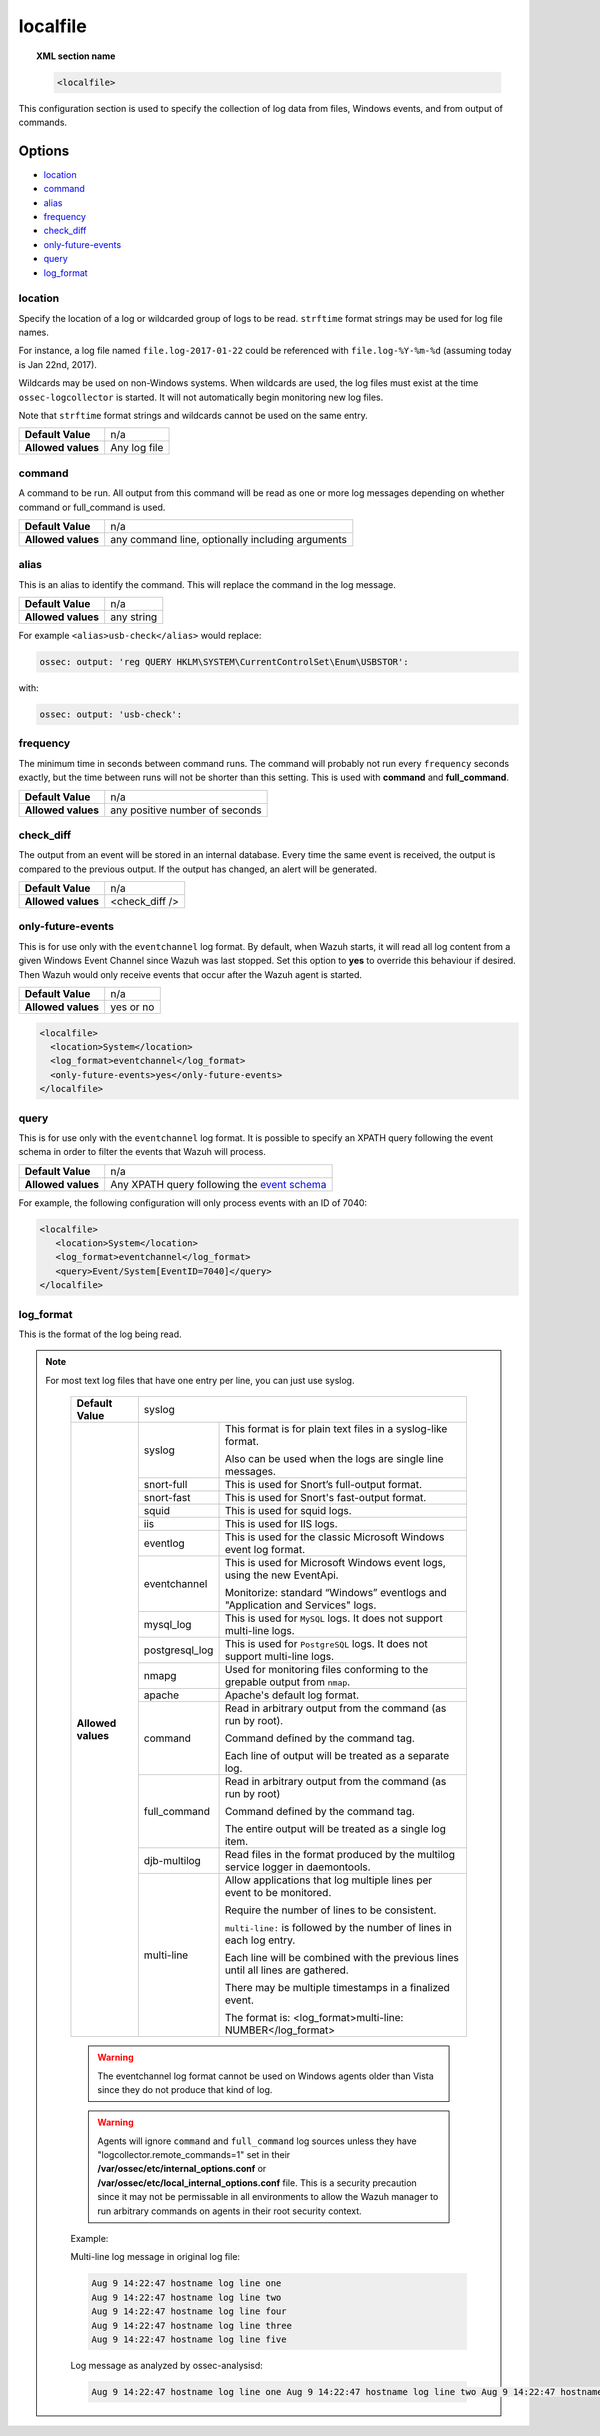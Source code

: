 .. _reference_ossec_localfile:


localfile
==========

.. topic:: XML section name

	.. code-block:: xml

		<localfile>

This configuration section is used to specify the collection of log data from files, Windows events, and from output of commands.

Options
-------

- `location`_
- `command`_
- `alias`_
- `frequency`_
- `check_diff`_
- `only-future-events`_
- `query`_
- `log_format`_

location
^^^^^^^^

Specify the location of a log or wildcarded group of logs to be read. ``strftime`` format strings may be used for log file names.

For instance, a log file named ``file.log-2017-01-22`` could be referenced with ``file.log-%Y-%m-%d`` (assuming today is Jan 22nd, 2017).

Wildcards may be used on non-Windows systems. When wildcards are used, the log files must exist at the time
``ossec-logcollector`` is started. It will not automatically begin monitoring new log files.

Note that ``strftime`` format strings and wildcards cannot be used on the same entry.

+--------------------+--------------+
| **Default Value**  | n/a          |
+--------------------+--------------+
| **Allowed values** | Any log file |
+--------------------+--------------+

command
^^^^^^^^

A command to be run. All output from this command will be read as one or more log messages depending on whether
command or full_command is used.

+--------------------+--------------------------------------------------+
| **Default Value**  | n/a                                              |
+--------------------+--------------------------------------------------+
| **Allowed values** | any command line, optionally including arguments |
+--------------------+--------------------------------------------------+

alias
^^^^^^^^

This is an alias to identify the command. This will replace the command in the log message.

+--------------------+------------+
| **Default Value**  | n/a        |
+--------------------+------------+
| **Allowed values** | any string |
+--------------------+------------+

For example ``<alias>usb-check</alias>`` would replace:

.. code-block:: xml

   ossec: output: 'reg QUERY HKLM\SYSTEM\CurrentControlSet\Enum\USBSTOR':

with:

.. code-block:: xml

   ossec: output: 'usb-check':


frequency
^^^^^^^^^^

The minimum time in seconds between command runs. The command will probably not run every ``frequency``
seconds exactly, but the time between runs will not be shorter than this setting.
This is used with **command** and **full_command**.

+--------------------+--------------------------------+
| **Default Value**  | n/a                            |
+--------------------+--------------------------------+
| **Allowed values** | any positive number of seconds |
+--------------------+--------------------------------+


check_diff
^^^^^^^^^^

The output from an event will be stored in an internal database. Every time the same event is received, the output is compared
to the previous output. If the output has changed, an alert will be generated.

+--------------------+----------------+
| **Default Value**  | n/a            |
+--------------------+----------------+
| **Allowed values** | <check_diff /> |
+--------------------+----------------+


only-future-events
^^^^^^^^^^^^^^^^^^^

This is for use only with the ``eventchannel`` log format.  By default, when Wazuh starts, it will read all log content from a given Windows Event Channel since Wazuh was last stopped.
Set this option to **yes** to override this behaviour if desired.  Then Wazuh would only receive events that occur after the Wazuh agent is started.

+--------------------+-----------+
| **Default Value**  | n/a       |
+--------------------+-----------+
| **Allowed values** | yes or no |
+--------------------+-----------+

.. code-block:: xml

	<localfile>
	  <location>System</location>
	  <log_format>eventchannel</log_format>
	  <only-future-events>yes</only-future-events>
	</localfile>

query
^^^^^^^^

This is for use only with the ``eventchannel`` log format. It is possible to specify an XPATH query following the event
schema in order to filter the events that Wazuh will process.

+--------------------+----------------------------------------------------------------------------------------------------------------------------------+
| **Default Value**  | n/a                                                                                                                              |
+--------------------+----------------------------------------------------------------------------------------------------------------------------------+
| **Allowed values** | Any XPATH query following the `event schema <https://msdn.microsoft.com/en-us/library/windows/desktop/aa385201(v=vs.85).aspx>`_  |
+--------------------+----------------------------------------------------------------------------------------------------------------------------------+

For example, the following configuration will only process events with an ID of 7040:

.. code-block:: xml

  <localfile>
     <location>System</location>
     <log_format>eventchannel</log_format>
     <query>Event/System[EventID=7040]</query>
  </localfile>

log_format
^^^^^^^^^^^

This is the format of the log being read.

.. note::

  For most text log files that have one entry per line, you can just use syslog.


	+--------------------+-------------------------------------------------------------------------------------------------------+
	| **Default Value**  | syslog                                                                                                |
	+--------------------+----------------+--------------------------------------------------------------------------------------+
	| **Allowed values** | syslog         | This format is for plain text files in a syslog-like format.                         |
	|                    |                |                                                                                      |
	|                    |                | Also can be used when the logs are single line messages.                             |
	+                    +----------------+--------------------------------------------------------------------------------------+
	|                    | snort-full     | This is used for Snort’s full-output format.                                         |
	+                    +----------------+--------------------------------------------------------------------------------------+
	|                    | snort-fast     | This is used for Snort's fast-output format.                                         |
	+                    +----------------+--------------------------------------------------------------------------------------+
	|                    | squid          | This is used for squid logs.                                                         |
	+                    +----------------+--------------------------------------------------------------------------------------+
	|                    | iis            | This is used for IIS logs.                                                           |
	+                    +----------------+--------------------------------------------------------------------------------------+
	|                    | eventlog       | This is used for the classic Microsoft Windows event log format.                     |
	+                    +----------------+--------------------------------------------------------------------------------------+
	|                    | eventchannel   | This is used for Microsoft Windows event logs, using the new EventApi.               |
	|                    |                |                                                                                      |
	|                    |                | Monitorize: standard “Windows” eventlogs and "Application and Services" logs.        |
	+                    +----------------+--------------------------------------------------------------------------------------+
	|                    | mysql_log      | This is used for ``MySQL`` logs. It does not support multi-line logs.                |
	+                    +----------------+--------------------------------------------------------------------------------------+
	|                    | postgresql_log | This is used for ``PostgreSQL`` logs. It does not support multi-line logs.           |
	+                    +----------------+--------------------------------------------------------------------------------------+
	|                    | nmapg          | Used for monitoring files conforming to the grepable output from ``nmap``.           |
	+                    +----------------+--------------------------------------------------------------------------------------+
	|                    | apache         | Apache's default log format.                                                         |
	+                    +----------------+--------------------------------------------------------------------------------------+
	|                    | command        | Read in arbitrary output from the command (as run by root).                          |
	|                    |                |                                                                                      |
	|                    |                | Command defined by the command tag.                                                  |
	|                    |                |                                                                                      |
	|                    |                |                                                                                      |
	|                    |                | Each line of output will be treated as a separate log.                               |
	+                    +----------------+--------------------------------------------------------------------------------------+
	|                    | full_command   | Read in arbitrary output from the command (as run by root)                           |
	|                    |                |                                                                                      |
	|                    |                | Command defined by the command tag.                                                  |
	|                    |                |                                                                                      |
	|                    |                | The entire output will be treated as a single log item.                              |
	+                    +----------------+--------------------------------------------------------------------------------------+
	|                    | djb-multilog   | Read files in the format produced by the multilog service logger in daemontools.     |
	+                    +----------------+--------------------------------------------------------------------------------------+
	|                    | multi-line     |                                                                                      |
	|                    |                | Allow applications that log multiple lines per event to be monitored.                |
	|                    |                |                                                                                      |
	|                    |                |                                                                                      |
	|                    |                | Require the number of lines to be consistent.                                        |
	|                    |                |                                                                                      |
	|                    |                | ``multi-line:`` is followed by the number of lines in each log entry.                |
	|                    |                |                                                                                      |
	|                    |                | Each line will be combined with the previous lines until all lines are gathered.     |
	|                    |                |                                                                                      |
	|                    |                | There may be multiple timestamps in a finalized event.                               |
	|                    |                |                                                                                      |
	|                    |                | The format is: <log_format>multi-line: NUMBER</log_format>                           |
	+--------------------+----------------+--------------------------------------------------------------------------------------+

	.. warning::

			The eventchannel log format cannot be used on Windows agents older than Vista since they do not produce that kind of log.

	.. warning::

			Agents will ignore ``command`` and ``full_command`` log sources unless they have "logcollector.remote_commands=1" set in their **/var/ossec/etc/internal_options.conf** or **/var/ossec/etc/local_internal_options.conf** file. This is a security precaution since it may not be permissable in all environments to allow the Wazuh manager to run arbitrary commands on agents in their root security context.


	Example:

	Multi-line log message in original log file:

	.. code-block:: console

	   Aug 9 14:22:47 hostname log line one
	   Aug 9 14:22:47 hostname log line two
	   Aug 9 14:22:47 hostname log line four
	   Aug 9 14:22:47 hostname log line three
	   Aug 9 14:22:47 hostname log line five

	Log message as analyzed by ossec-analysisd:

	.. code-block:: console

	   Aug 9 14:22:47 hostname log line one Aug 9 14:22:47 hostname log line two Aug 9 14:22:47 hostname log line three Aug 9 14:22:47 hostname log line four Aug 9 14:22:47 hostname log line five

